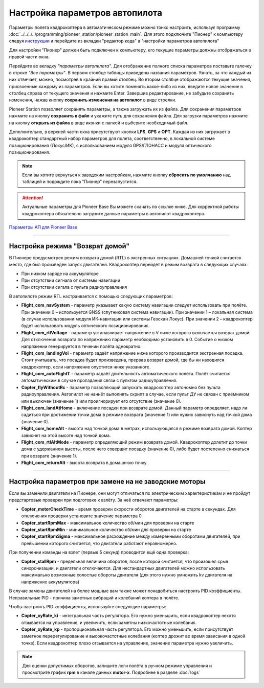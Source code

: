 Настройка параметров автопилота
=================================

Параметры полета квадрокоптера в автоматическом режиме можно тонко настроить, используя программу :doc:`../../../../programming/pioneer_station/pioneer_station_main`. Для этого подключите "Пионер" к компьютеру следуя `инструкции`_ и перейдите из вкладки "редактор кода" в "настройки параметров автопилота"

.. _инструкции: ../../../programming/pioneer_station/pioneer_station_upload.html

Для настройки "Пионер" должен быть подключен к компьютеру, его текущие параметры должны отображаться в правой части окна.

.. image:: /_static/images/autopilot.PNG
	:align: center

Перейдите во вкладку *"параметры автопилота"*. Для отображение полного списка параметров поставьте галочку в строке *"Все параметры"*. В первом столбце таблицы приведены названия параметров. Узнать, за что каждый из них отвечает, можно, посмотрев в крайний правый столбец. Во втором столбце отображаются текущие значения, присвоенные каждому из параметров. Если вы хотите поменять какое-либо из них, введите новое значение в столбец справа от текущего значения и нажмите Enter. 
Завершив редактирование, не забудьте сохранить изменения, нажав кнопку **сохранить изменения на автопилот** в виде стрелки.
 
Pioneer Station позволяет сохранять параметры, а также загружать их из файла. Для сохранения параметров нажмите на кнопку **сохранить в файл** и укажите путь для сохранения файла. Для загрузки параметров нажмите на кнопку **открыть из файла** в виде иконки с папкой и выберите необходимый файл. 

Дополнительно, в верхней части окна присутствуют кнопки **LPS**, **GPS** и **OPT**. Каждая из них загружает в квадрокоптер стандартный набор параметров для полета, соответственно, в локальной системе позиционирования (Локус/ИК), с использованием модуля GPS/ГЛОНАСС и модуля оптического позиционирования.  

.. note:: Если вы хотите вернуться к заводским настройкам, нажмите кнопку **сбросить по умолчанию** над таблицей и подождите пока "Пионер" перезапустится.

.. attention:: Актуальные параметры для Pioneer Base Вы можете скачать по ссылке ниже. Для корректной работы квадрокоптера обязательно загрузите данные параметры в автопилот квадрокоптера.

`Параметры АП для Pioneer Base <https://disk.yandex.ru/d/Doq-oA6ZwtM9Tw>`__

________

Настройка режима "Возврат домой"
--------------------------------

В Пионере предусмотрен режим возврата домой (RTL) в экстренных ситуациях. Домашней точкой считается место, где был произведён запуск двигателей. Квадрокоптер перейдёт в режим возврата в следующих случаях:

* При низком заряде на аккумуляторе
* При отсутствии сигнала от системы навигации
* При отсутствии сигала c пульта радиоуправления

В автопилоте режим RTL настраивается с помощью следующих параметров:

* **Flight_com_navSystem** - параметр указывает какую систему навигации следует использовать при полёте. При значении 0 – используется GNSS (спутниковая система навигации). При значении 1 – локальная система (в случае использовании модуля ИК-навигации или системы Геоскан Локус). При значении 2 – квадрокоптер будет использовать модуль оптического позиционирования.
* **Flight_com_rtlVoltage** - параметр устанавливает напряжение в V ниже которого включается возврат домой. Для отключения возврата по напряжению параметр необходимо установить в 0. Событие о низком напряжении генерируется в течении полёта однократно.
* **Flight_com_landingVol** - параметр задаёт напряжение ниже которого производится экстренная посадка. Стоит учитывать, что посадка будет произведена, прервав возврат домой, где бы ни находился квадрокоптер, если напряжение опустится ниже указанного.
* **Flight_com_autoFlightT** - параметр задаёт длительность автоматического полёта. Полёт считается автоматическим в случае пропадания связи с пультом радиоуправления.  
* **Copter_flyWithoutRc** - параметр позволяющий запускать квадрокоптер автономно без пульта радиоуправления. Автопилот не начнёт выполнять скрипт в случае, если пульт ДУ не связан с приёмником или выключен (значение 1) или проигнорирует его отсутствие (значение 0).
* **Flight_com_landAtHome** - включение посадки при возврате домой. Данный параметр определяет, надо ли садиться при достижении точки дома в режиме возврата (значение 1) или нужно зависнуть над точкой дома (значение 0).
* **Flight_com_homeAlt** - высота над точкой дома в метрах, использующаяся в режиме возврата домой. Коптер зависнет на этой высоте над точкой дома.
* **Flight_com_rtlAltMode** - параметр определяющий режим возврата домой. Квадрокоптер долетит до точки дома с удержанием высоты, после чего совершит посадку (значение 0), либо будет постепенно снижаться при возврате (значение 1).
* **Flight_com_returnAlt** - высота возврата в домашнюю точку.

________

Настройка параметров при замене на не заводские моторы
------------------------------------------------------

Если вы заменили двигатели на Пионере, они могут отличаться по электрическим характеристикам и не пройдут предстартовые проверки при подготовке к взлёту. За неё отвечают параметры:

* **Copter_motorCheckTime** - время проверки скорости оборотов двигателей на старте в секундах. Для отключения проверки установите значение параметра 0 
* **Copter_startRpmMax** - максимальное количество об/мин для проверки на старте
* **Copter_startRpmMin** - минимальное количество об/мин для проверки на старте
* **Copter_startRpmSigma** - максимальное расхождение между измеренными оборотами двигателей, при превышении которого считается, что двигатели работают неравномерно.

При получении команды на взлет (первые 5 секунд) проводится ещё одна проверка:

* **Copter_stallRpm** - предельная величина оборотов, после которой считается, что произошел срыв синхронизации, и двигатели отключаются. Для нестандартных двигателей можно использовать максимально возможные холостые обороты двигателя (для этого нужно умножить kv двигателя на напряжение аккумулятора)

В случае замены двигателей на более мощные вам также может понадобиться настроить PID коэффициенты. Неправильные PID  - причина заметных вибраций и колебаний коптера в полёте. 

Чтобы настроить PID коэффициенты, используйте следующие параметры:

* **Copter_xyRate_ki** - интегральная часть регулятора. Его нужно уменьшить, если квадрокоптер нехотя отзывается на управление, и увеличить, если заметны низкочастотные колебания.
* **Copter_xyRate_kp** - пропорциональная часть регулятора. Его можно уменьшить, если присутствует заметное перерегулирование и высокочастотные колебания (коптер дрожит во время зависания в одной точке). Если квадрокоптер плохо отзывается на управление, значение параметра нужно увеличить. 

.. note:: Для оценки допустимых оборотов, запишите логи полёта в ручном режиме управления и просмотрите график **rpm** в канале данных **motor-x**. Подробнее в разделе :doc:`logs`